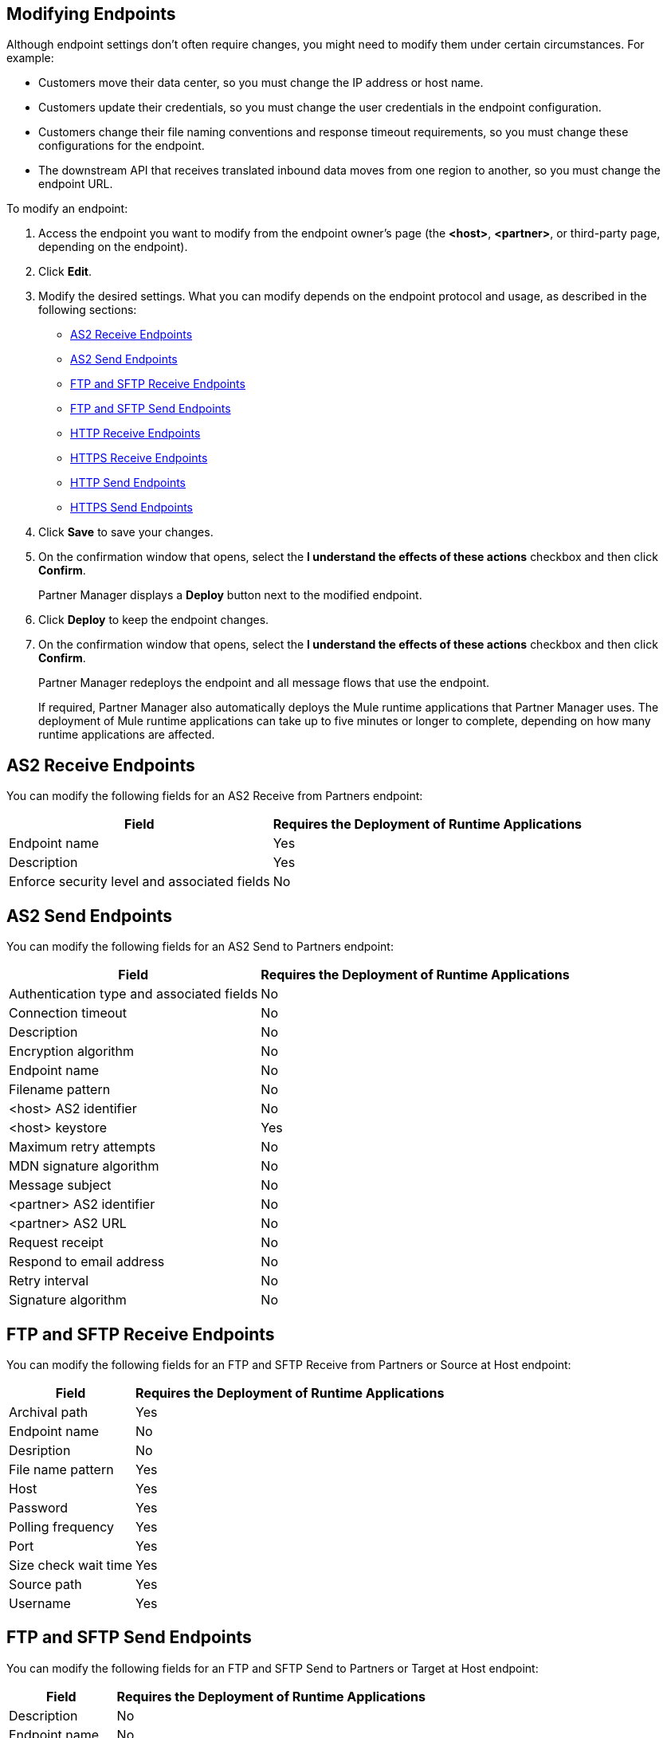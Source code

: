 == Modifying Endpoints

Although endpoint settings don't often require changes, you might need to modify them under certain circumstances. For example:

* Customers move their data center, so you must change the IP address or host name.
* Customers update their credentials, so you must change the user credentials in the endpoint configuration.
* Customers change their file naming conventions and response timeout requirements, so you must change these configurations for the endpoint.
* The downstream API that receives translated inbound data moves from one region to another, so you must change the endpoint URL.

To modify an endpoint:

. Access the endpoint you want to modify from the endpoint owner's page (the *<host>*, *<partner>*, or third-party page, depending on the endpoint).
. Click *Edit*.
. Modify the desired settings. What you can modify depends on the endpoint protocol and usage, as described in the following sections:
* <<as2-receive>>
* <<as2-send>>
* <<ftp-receive>>
* <<ftp-send>>
* <<http-receive>>
* <<https-receive>>
* <<http-send>>
* <<https-send>>
. Click *Save* to save your changes.
. On the confirmation window that opens, select the *I understand the effects of these actions* checkbox and then click *Confirm*.
+
Partner Manager displays a *Deploy* button next to the modified endpoint.
+
. Click *Deploy* to keep the endpoint changes.
. On the confirmation window that opens, select the *I understand the effects of these actions* checkbox and then click *Confirm*.
+
Partner Manager redeploys the endpoint and all message flows that use the endpoint.
+
If required, Partner Manager also automatically deploys the Mule runtime applications that Partner Manager uses. The deployment of Mule runtime applications can take up to five minutes or longer to complete, depending on how many runtime applications are affected. 

[[as2-receive]]
== AS2 Receive Endpoints

You can modify the following fields for an AS2 Receive from Partners endpoint:

[%header%autowidth.spread]
|===
|Field |Requires the Deployment of Runtime Applications
|Endpoint name |Yes
|Description |Yes
|Enforce security level and associated fields | No
|===


[[as2-send]]
== AS2 Send Endpoints

You can modify the following fields for an AS2 Send to Partners endpoint:

[%header%autowidth.spread]
|===
|Field |Requires the Deployment of Runtime Applications
|Authentication type and associated fields |No
|Connection timeout | No
|Description | No
|Encryption algorithm | No
|Endpoint name | No
|Filename pattern | No

|<host> AS2 identifier | No
|<host> keystore | Yes
|Maximum retry attempts | No
|MDN signature algorithm | No
|Message subject | No
|<partner> AS2 identifier | No
|<partner> AS2 URL | No
|Request receipt | No
|Respond to email address | No
|Retry interval | No
|Signature algorithm | No
|===

[[ftp-receive]]
== FTP and SFTP Receive Endpoints

You can modify the following fields for an FTP and SFTP Receive from Partners or Source at Host endpoint:

[%header%autowidth.spread]
|===
|Field |Requires the Deployment of Runtime Applications
|Archival path |Yes
|Endpoint name |No
|Desription | No
|File name pattern |Yes
|Host |Yes
|Password |Yes
|Polling frequency |Yes
|Port | Yes
|Size check wait time |Yes
|Source path |Yes
|Username | Yes
|===

[[ftp-send]]
== FTP and SFTP Send Endpoints

You can modify the following fields for an FTP and SFTP Send to Partners or Target at Host endpoint:

[%header%autowidth.spread]
|===
|Field |Requires the Deployment of Runtime Applications
|Description |No
|Endpoint name |No
|File name pattern |No
|Host |No
|Password |No
|Port |No
|Target path |No
|Username |Yes
|===

[[http-receive]]
== HTTP Receive Endpoints

You can modify the following fields for an HTTP Receive from Partners or Source at Host endpoint:

[%header%autowidth.spread]
|===
|Field |Requires the Deployment of Runtime Applications
|Connection idle timeout (in milleseconds) | Yes
|Description | Yes
|Endpoint name | Yes
|Manage with API Manager and API Auto discovery ID | Yes 
|===

[[http-send]]
== HTTP Send Endpoints

You can modify the following fields for an HTTP Send to Partners or Target at Host endpoint:

[%header%autowidth.spread]
|===
|Field |Requires the Deployment of Runtime Applications
|Authentication type and associated fields a| Yes
|Endpoint name | No
|Description | No
|URL | No
|Response timeout (in milliseconds) | No
|===

[[https-receive]]
== HTTPS Receive Endpoints

You can modify the following fields for an HTTPS Receive from Partners or Source at Host endpoint:

[%header%autowidth.spread]
|===
|Field |Requires the Deployment of Runtime Applications
|Authentication type and associated fields | Yes
|Connection idle timeout (in milleseconds) | Yes
|Credentials | Yes
|Description | Yes
|Endpoint name | Yes
|Manage with API Manager and API Auto discovery ID | Yes
|===

[[https-send]]
== HTTPS Send Endpoints

You can modify the following fields for an HTTPS Send to Partners or Target at Host endpoint:

[%header%autowidth.spread]
|===
|Field |Requires the Deployment of Runtime Applications
|Authentication type and associated fields
 a| Yes 
|Certificate | Yes
|Description | No
|Endpoint name | No
|Response timeout (in milliseconds) | No
|URL | No
|===

== See Also

* xref:endpoints.adoc[Endpoints]
* xref:create-endpoints.adoc[Creating Endpoints]
* xref:deleting-endpoints.adoc[Deleting Endpoints]